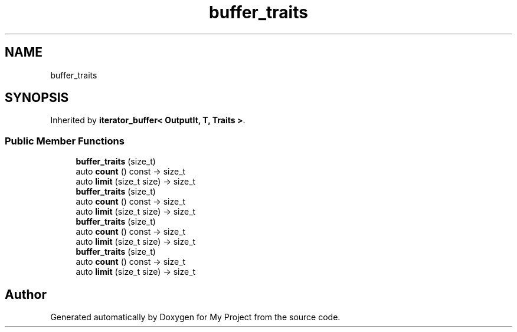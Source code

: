 .TH "buffer_traits" 3 "Wed Feb 1 2023" "Version Version 0.0" "My Project" \" -*- nroff -*-
.ad l
.nh
.SH NAME
buffer_traits
.SH SYNOPSIS
.br
.PP
.PP
Inherited by \fBiterator_buffer< OutputIt, T, Traits >\fP\&.
.SS "Public Member Functions"

.in +1c
.ti -1c
.RI "\fBbuffer_traits\fP (size_t)"
.br
.ti -1c
.RI "auto \fBcount\fP () const \-> size_t"
.br
.ti -1c
.RI "auto \fBlimit\fP (size_t size) \-> size_t"
.br
.ti -1c
.RI "\fBbuffer_traits\fP (size_t)"
.br
.ti -1c
.RI "auto \fBcount\fP () const \-> size_t"
.br
.ti -1c
.RI "auto \fBlimit\fP (size_t size) \-> size_t"
.br
.ti -1c
.RI "\fBbuffer_traits\fP (size_t)"
.br
.ti -1c
.RI "auto \fBcount\fP () const \-> size_t"
.br
.ti -1c
.RI "auto \fBlimit\fP (size_t size) \-> size_t"
.br
.ti -1c
.RI "\fBbuffer_traits\fP (size_t)"
.br
.ti -1c
.RI "auto \fBcount\fP () const \-> size_t"
.br
.ti -1c
.RI "auto \fBlimit\fP (size_t size) \-> size_t"
.br
.in -1c

.SH "Author"
.PP 
Generated automatically by Doxygen for My Project from the source code\&.
